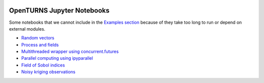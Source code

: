 .. image:: https://travis-ci.org/openturns/notebooks.svg?branch=master
    :target: https://travis-ci.org/openturns/notebooks

.. image:: https://mybinder.org/badge_logo.svg
    :target: https://mybinder.org/v2/gh/openturns/notebooks.git/master

===========================
OpenTURNS Jupyter Notebooks
===========================

Some notebooks that we cannot include in the `Examples section <http://openturns.github.io/openturns/master/examples/examples.html>`_ because of they take too long to run or depend on external modules.

- `Random vectors <http://nbviewer.ipython.org/github/openturns/notebooks/blob/master/random_vectors.ipynb>`_
- `Process and fields <http://nbviewer.ipython.org/github/openturns/notebooks/blob/master/process_fields.ipynb>`_
- `Multithreaded wrapper using concurrent.futures <http://nbviewer.ipython.org/github/openturns/notebooks/blob/master/multithreaded_wrapper.ipynb>`_
- `Parallel computing using ipyparallel <http://nbviewer.ipython.org/github/openturns/notebooks/blob/master/ipython_parallel_function_skiptest.ipynb>`_
- `Field of Sobol indices <http://nbviewer.ipython.org/github/openturns/notebooks/blob/master/sobol_field.ipynb>`_
- `Noisy kriging observations <http://nbviewer.ipython.org/github/openturns/notebooks/blob/master/noisy_kriging_skiptest.ipynb>`_


